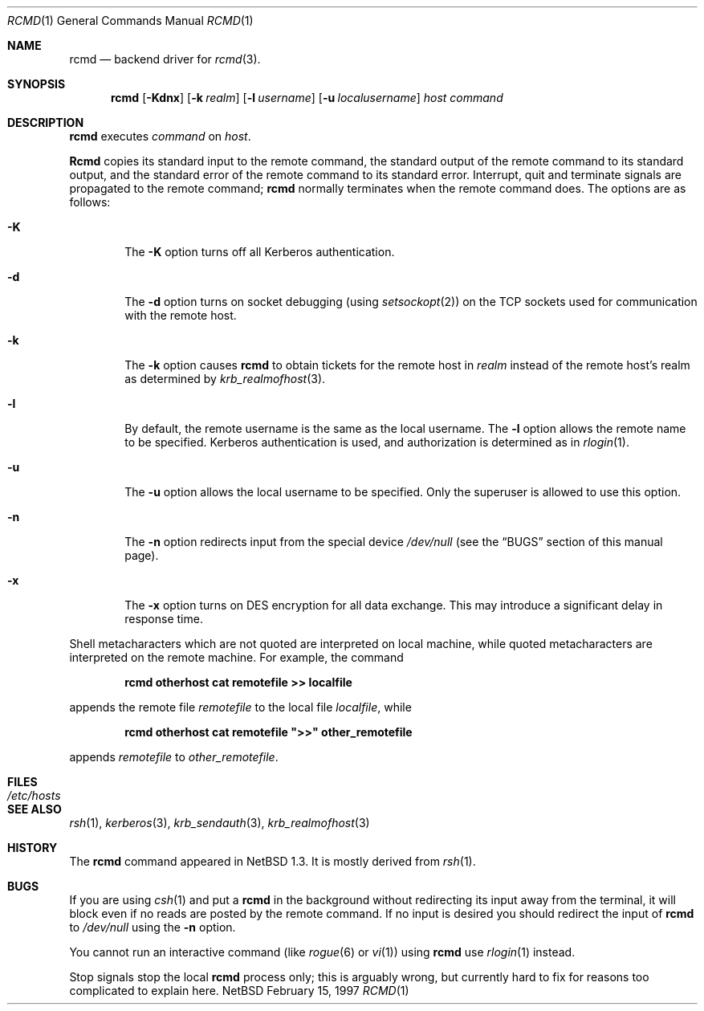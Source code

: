 .\"	$NetBSD: rcmd.1,v 1.3 1997/06/08 08:47:25 jeremy Exp $
.\"
.\" Copyright (c) 1997 Matthew R. Green.
.\" Copyright (c) 1983, 1990 The Regents of the University of California.
.\" All rights reserved.
.\"
.\" Redistribution and use in source and binary forms, with or without
.\" modification, are permitted provided that the following conditions
.\" are met:
.\" 1. Redistributions of source code must retain the above copyright
.\"    notice, this list of conditions and the following disclaimer.
.\" 2. Redistributions in binary form must reproduce the above copyright
.\"    notice, this list of conditions and the following disclaimer in the
.\"    documentation and/or other materials provided with the distribution.
.\" 3. All advertising materials mentioning features or use of this software
.\"    must display the following acknowledgement:
.\"	This product includes software developed by the University of
.\"	California, Berkeley and its contributors.
.\" 4. Neither the name of the University nor the names of its contributors
.\"    may be used to endorse or promote products derived from this software
.\"    without specific prior written permission.
.\"
.\" THIS SOFTWARE IS PROVIDED BY THE REGENTS AND CONTRIBUTORS ``AS IS'' AND
.\" ANY EXPRESS OR IMPLIED WARRANTIES, INCLUDING, BUT NOT LIMITED TO, THE
.\" IMPLIED WARRANTIES OF MERCHANTABILITY AND FITNESS FOR A PARTICULAR PURPOSE
.\" ARE DISCLAIMED.  IN NO EVENT SHALL THE REGENTS OR CONTRIBUTORS BE LIABLE
.\" FOR ANY DIRECT, INDIRECT, INCIDENTAL, SPECIAL, EXEMPLARY, OR CONSEQUENTIAL
.\" DAMAGES (INCLUDING, BUT NOT LIMITED TO, PROCUREMENT OF SUBSTITUTE GOODS
.\" OR SERVICES; LOSS OF USE, DATA, OR PROFITS; OR BUSINESS INTERRUPTION)
.\" HOWEVER CAUSED AND ON ANY THEORY OF LIABILITY, WHETHER IN CONTRACT, STRICT
.\" LIABILITY, OR TORT (INCLUDING NEGLIGENCE OR OTHERWISE) ARISING IN ANY WAY
.\" OUT OF THE USE OF THIS SOFTWARE, EVEN IF ADVISED OF THE POSSIBILITY OF
.\" SUCH DAMAGE.
.\"
.\"	from: @(#)rsh.1	6.10 (Berkeley) 7/24/91
.\"	from: NetBSD: rsh.1,v 1.3 1997/01/09 20:21:14 tls Exp 
.\"
.Dd February 15, 1997
.Dt RCMD 1
.Os NetBSD
.Sh NAME
.Nm rcmd
.Nd backend driver for
.Xr rcmd 3 .
.Sh SYNOPSIS
.Nm rcmd
.Op Fl Kdnx
.Op Fl k Ar realm
.Op Fl l Ar username
.Op Fl u Ar localusername
.Ar host
.Ar command
.Sh DESCRIPTION
.Nm
executes
.Ar command
on
.Ar host  .
.Pp
.Nm Rcmd
copies its standard input to the remote command, the standard
output of the remote command to its standard output, and the
standard error of the remote command to its standard error.
Interrupt, quit and terminate signals are propagated to the remote
command;
.Nm
normally terminates when the remote command does.
The options are as follows:
.Bl -tag -width flag
.It Fl K
The
.Fl K
option turns off all Kerberos authentication.
.It Fl d
The
.Fl d
option turns on socket debugging (using
.Xr setsockopt  2  )
on the
.Tn TCP
sockets used for communication with the remote host.
.It Fl k
The
.Fl k
option causes
.Nm
to obtain tickets for the remote host in
.Ar realm
instead of the remote host's realm as determined by
.Xr krb_realmofhost  3  .
.It Fl l
By default, the remote username is the same as the local username.
The
.Fl l
option allows the remote name to be specified.
Kerberos authentication is used, and authorization is determined
as in
.Xr rlogin  1  .
.It Fl u
The
.Fl u
option allows the local username to be specified.  Only the superuser
is allowed to use this option.
.It Fl n
The
.Fl n
option redirects input from the special device
.Pa /dev/null
(see the
.Sx BUGS
section of this manual page).
.It Fl x
The
.Fl x
option turns on
.Tn DES
encryption for all data exchange.
This may introduce a significant delay in response time.
.El
.Pp
.Pp
Shell metacharacters which are not quoted are interpreted on local machine,
while quoted metacharacters are interpreted on the remote machine.
For example, the command
.Pp
.Dl rcmd otherhost cat remotefile >> localfile
.Pp
appends the remote file
.Ar remotefile
to the local file
.Ar localfile ,
while
.Pp
.Dl rcmd otherhost cat remotefile \&">>\&" other_remotefile
.Pp
appends
.Ar remotefile
to
.Ar other_remotefile .
.Sh FILES
.Bl -tag -width /etc/hosts -compact
.It Pa /etc/hosts
.El
.Sh SEE ALSO
.Xr rsh 1 ,
.Xr kerberos 3 ,
.Xr krb_sendauth 3 ,
.Xr krb_realmofhost 3
.Sh HISTORY
The
.Nm
command appeared in
.Nx 1.3 .
It is mostly derived from
.Xr rsh 1 .
.Sh BUGS
If you are using
.Xr csh  1
and put a
.Nm
in the background without redirecting its input away from the terminal,
it will block even if no reads are posted by the remote command.
If no input is desired you should redirect the input of
.Nm
to
.Pa /dev/null
using the
.Fl n
option.
.Pp
You cannot run an interactive command
(like
.Xr rogue  6
or
.Xr vi  1  )
using
.Nm
use
.Xr rlogin  1
instead.
.Pp
Stop signals stop the local
.Nm
process only; this is arguably wrong, but currently hard to fix for reasons
too complicated to explain here.
